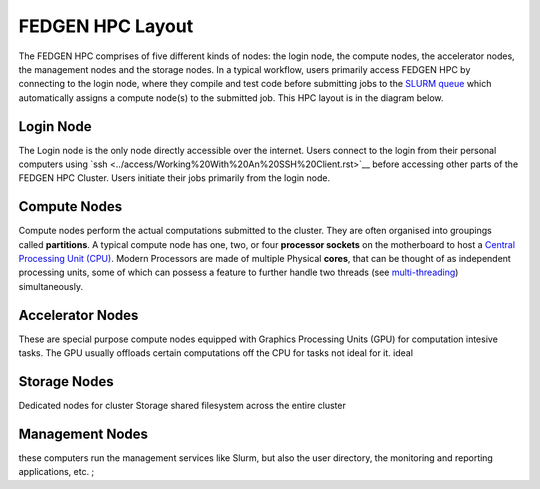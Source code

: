 FEDGEN HPC Layout
--------------------

The FEDGEN HPC comprises of five different kinds of nodes: the login
node, the compute nodes, the accelerator nodes, the management nodes and the storage nodes. In a typical
workflow, users primarily access FEDGEN HPC by connecting to the login
node, where they compile and test code before submitting jobs to
the `SLURM
queue <../job_scheduling/SLURM%20Workload%20ManagerMAIN.rst>`__
which automatically assigns a compute node(s) to the submitted job. This
HPC layout is in the diagram below.

|FEDGEN HPC Flow|

Login Node
===========
The Login node is the only node directly accessible over the internet.
Users connect to the login from their personal computers
using `ssh <../access/Working%20With%20An%20SSH%20Client.rst>`__ before accessing other parts of the FEDGEN HPC Cluster. Users initiate their jobs
primarily from the login node.

Compute Nodes
===============
Compute nodes perform the actual computations submitted to the cluster.
They are often organised into groupings called **partitions**.
A typical compute node has one, two, or four **processor sockets** on the
motherboard to host a `Central Processing Unit (CPU) <https://en.wikipedia.org/wiki/Central_processing_unit>`__. Modern Processors are made of
multiple Physical **cores**, that can be thought of as independent processing units, some of which can possess a feature to further handle two threads (see `multi-threading <https://en.wikipedia.org/wiki/Multithreading_(computer_architecture)>`__) simultaneously.


Accelerator Nodes
=================
These are special purpose compute nodes equipped with Graphics Processing Units (GPU) for computation
intesive tasks. The GPU usually offloads certain computations off the CPU for tasks not ideal for it.
ideal 

Storage Nodes
==============
Dedicated nodes for cluster Storage shared filesystem across the entire cluster

Management Nodes
================
these computers run the management services like Slurm, but also the user directory, the monitoring and
reporting applications, etc. ;


.. |FEDGEN HPC Flow| image:: media/FEDGEN_HPC_Layout489.png

